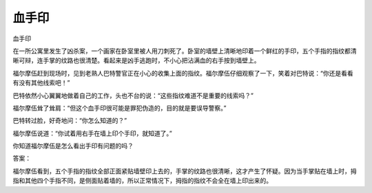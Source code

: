 血手印
======

血手印

在一所公寓里发生了凶杀案，一个画家在卧室里被人用刀刺死了。卧室的墙壁上清晰地印着一个鲜红的手印，五个手指的指纹都清晰可辩，连手掌的纹路也很清楚。看起来是凶手逃跑时，不小心把沾满血的右手按到墙壁上。

福尔摩伍赶到现场时，见到老熟人巴特警官正在小心的收集上面的指纹。福尔摩伍仔细观察了一下，笑着对巴特说：“你还是看看有没有其他线索吧！”

巴特依然小心翼翼地做着自己的工作，头也不台的说：“这些指纹难道不是重要的线索吗？”

福尔摩伍耸了耸肩：“但这个血手印很可能是罪犯伪造的，目的就是要误导警察。”

巴特转过脸，好奇地问：“你怎么知道的？”

福尔摩伍说道：“你试着用右手在墙上印个手印，就知道了。”

你知道福尔摩伍是怎么看出手印有问题的吗？

答案：

福尔摩伍看到，五个手指的指纹全部正面紧贴墙壁印上去的，手掌的纹路也很清晰，这才产生了怀疑。因为当手掌贴在墙上时，拇指和其他四个手指不同，是侧面贴着墙的，所以正常情况下，拇指的指纹不会全在墙上印出来的。

